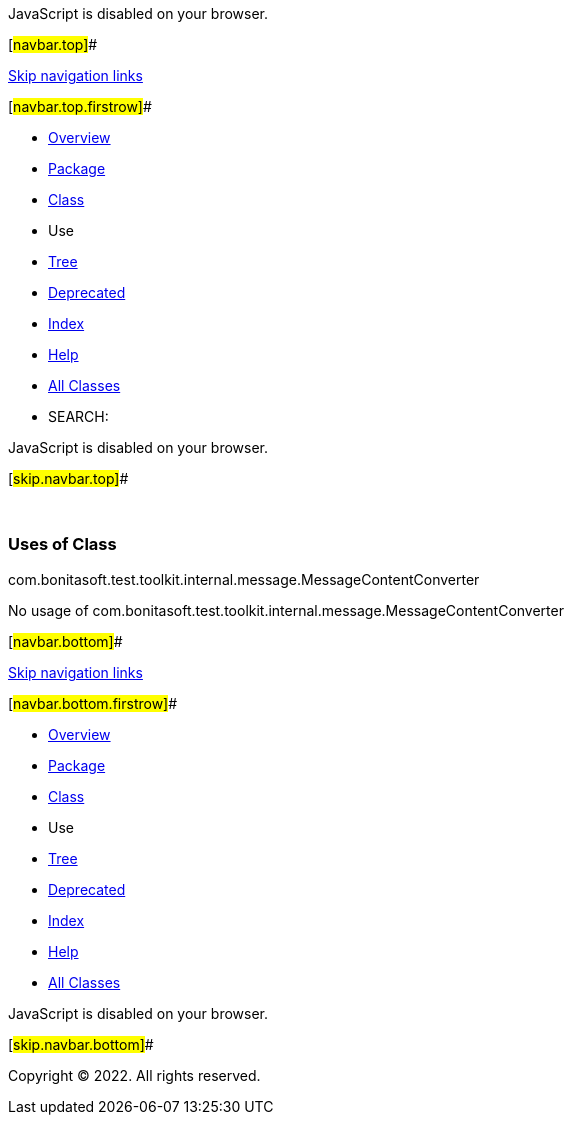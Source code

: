 JavaScript is disabled on your browser.

[#navbar.top]##

link:#skip.navbar.top[Skip navigation links]

[#navbar.top.firstrow]##

* link:../../../../../../../index.html[Overview]
* link:../package-summary.html[Package]
* link:../MessageContentConverter.html[Class]
* Use
* link:../package-tree.html[Tree]
* link:../../../../../../../deprecated-list.html[Deprecated]
* link:../../../../../../../index-all.html[Index]
* link:../../../../../../../help-doc.html[Help]

* link:../../../../../../../allclasses.html[All Classes]

* SEARCH:

JavaScript is disabled on your browser.

[#skip.navbar.top]##

 

=== Uses of Class +
com.bonitasoft.test.toolkit.internal.message.MessageContentConverter

No usage of com.bonitasoft.test.toolkit.internal.message.MessageContentConverter

[#navbar.bottom]##

link:#skip.navbar.bottom[Skip navigation links]

[#navbar.bottom.firstrow]##

* link:../../../../../../../index.html[Overview]
* link:../package-summary.html[Package]
* link:../MessageContentConverter.html[Class]
* Use
* link:../package-tree.html[Tree]
* link:../../../../../../../deprecated-list.html[Deprecated]
* link:../../../../../../../index-all.html[Index]
* link:../../../../../../../help-doc.html[Help]

* link:../../../../../../../allclasses.html[All Classes]

JavaScript is disabled on your browser.

[#skip.navbar.bottom]##

[.small]#Copyright © 2022. All rights reserved.#
